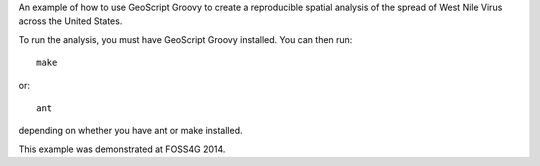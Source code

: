 An example of how to use GeoScript Groovy to create a reproducible spatial analysis of the spread of West Nile Virus across the United States.

To run the analysis, you must have GeoScript Groovy installed.  You can then run::

    make

or::

    ant

depending on whether you have ant or make installed.

This example was demonstrated at FOSS4G 2014.
